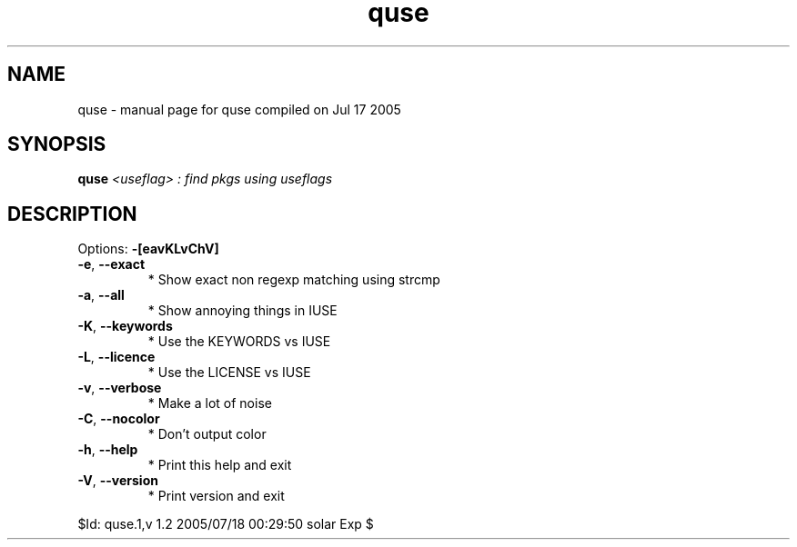 .\" DO NOT MODIFY THIS FILE!  It was generated by help2man 1.29.
.TH quse "1" "July 2005" "Gentoo Foundation" "quse"
.SH NAME
quse \- manual page for quse compiled on Jul 17 2005
.SH SYNOPSIS
.B quse
\fI<useflag> : find pkgs using useflags\fR
.SH DESCRIPTION
Options: \fB\-[eavKLvChV]\fR
.TP
\fB\-e\fR, \fB\-\-exact\fR
* Show exact non regexp matching using strcmp
.TP
\fB\-a\fR, \fB\-\-all\fR
* Show annoying things in IUSE
.TP
\fB\-K\fR, \fB\-\-keywords\fR
* Use the KEYWORDS vs IUSE
.TP
\fB\-L\fR, \fB\-\-licence\fR
* Use the LICENSE vs IUSE
.TP
\fB\-v\fR, \fB\-\-verbose\fR
* Make a lot of noise
.TP
\fB\-C\fR, \fB\-\-nocolor\fR
* Don't output color
.TP
\fB\-h\fR, \fB\-\-help\fR
* Print this help and exit
.TP
\fB\-V\fR, \fB\-\-version\fR
* Print version and exit
.PP
$Id: quse.1,v 1.2 2005/07/18 00:29:50 solar Exp $

